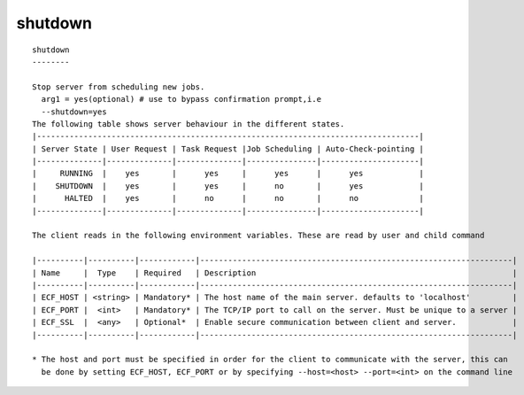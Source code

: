 
.. _shutdown_cli:

shutdown
////////

::

   
   shutdown
   --------
   
   Stop server from scheduling new jobs.
     arg1 = yes(optional) # use to bypass confirmation prompt,i.e
     --shutdown=yes
   The following table shows server behaviour in the different states.
   |----------------------------------------------------------------------------------|
   | Server State | User Request | Task Request |Job Scheduling | Auto-Check-pointing |
   |--------------|--------------|--------------|---------------|---------------------|
   |     RUNNING  |    yes       |      yes     |      yes      |      yes            |
   |    SHUTDOWN  |    yes       |      yes     |      no       |      yes            |
   |      HALTED  |    yes       |      no      |      no       |      no             |
   |--------------|--------------|--------------|---------------|---------------------|
   
   The client reads in the following environment variables. These are read by user and child command
   
   |----------|----------|------------|-------------------------------------------------------------------|
   | Name     |  Type    | Required   | Description                                                       |
   |----------|----------|------------|-------------------------------------------------------------------|
   | ECF_HOST | <string> | Mandatory* | The host name of the main server. defaults to 'localhost'         |
   | ECF_PORT |  <int>   | Mandatory* | The TCP/IP port to call on the server. Must be unique to a server |
   | ECF_SSL  |  <any>   | Optional*  | Enable secure communication between client and server.            |
   |----------|----------|------------|-------------------------------------------------------------------|
   
   * The host and port must be specified in order for the client to communicate with the server, this can 
     be done by setting ECF_HOST, ECF_PORT or by specifying --host=<host> --port=<int> on the command line
   
